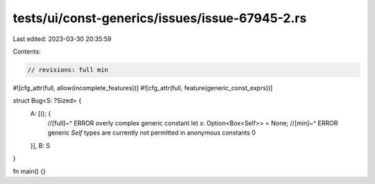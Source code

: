 tests/ui/const-generics/issues/issue-67945-2.rs
===============================================

Last edited: 2023-03-30 20:35:59

Contents:

.. code-block:: rs

    // revisions: full min

#![cfg_attr(full, allow(incomplete_features))]
#![cfg_attr(full, feature(generic_const_exprs))]

struct Bug<S: ?Sized> {
    A: [(); {
        //[full]~^ ERROR overly complex generic constant
        let x: Option<Box<Self>> = None;
        //[min]~^ ERROR generic `Self` types are currently not permitted in anonymous constants
        0
    }],
    B: S
}

fn main() {}


